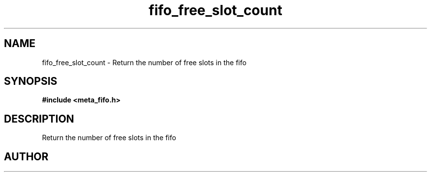 .TH fifo_free_slot_count 3 2016-01-30 "" "The Meta C Library"
.SH NAME
fifo_free_slot_count \- Return the number of free slots in the fifo
.SH SYNOPSIS
.B #include <meta_fifo.h>
.sp
.Fo "size_t fifo_free_slot_count"
.Fa "fifo p"
.Fc
.SH DESCRIPTION
Return the number of free slots in the fifo
.SH AUTHOR
.An B. Augestad, bjorn.augestad@gmail.com
